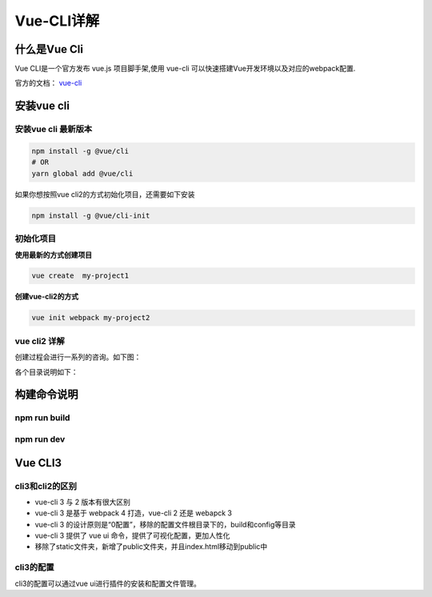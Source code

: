 ====================
Vue-CLI详解
====================

什么是Vue Cli 
===========================
Vue CLI是一个官方发布 vue.js 项目脚手架,使用 vue-cli 可以快速搭建Vue开发环境以及对应的webpack配置.

官方的文档： vue-cli_

..  _vue-cli: https://cli.vuejs.org/zh/guide/

安装vue cli
===========================

-----------------------
安装vue cli 最新版本
-----------------------

.. code-block:: bash

    npm install -g @vue/cli
    # OR
    yarn global add @vue/cli

如果你想按照vue cli2的方式初始化项目，还需要如下安装

.. code-block:: bash 

    npm install -g @vue/cli-init




-----------------------
初始化项目
-----------------------

**使用最新的方式创建项目**

.. code-block:: bash 

    vue create  my-project1


**创建vue-cli2的方式**

.. code-block:: bash 

    vue init webpack my-project2


-----------------------
vue cli2 详解
-----------------------
创建过程会进行一系列的咨询。如下图： 

.. image:: ../images/vue-cli2详解.png

各个目录说明如下：

.. image:: ../images/vue-cli2目录说明.png



构建命令说明
======================

-----------------------
npm run build
-----------------------

.. image:: ../images/build.png


-----------------------
npm run dev
-----------------------
.. image:: ../images/dev.png


Vue CLI3
======================

-----------------------
cli3和cli2的区别
-----------------------

- vue-cli 3 与 2 版本有很大区别
- vue-cli 3 是基于 webpack 4 打造，vue-cli 2 还是 webapck 3
- vue-cli 3 的设计原则是“0配置”，移除的配置文件根目录下的，build和config等目录
- vue-cli 3 提供了 vue ui 命令，提供了可视化配置，更加人性化
- 移除了static文件夹，新增了public文件夹，并且index.html移动到public中

-----------------------
cli3的配置
-----------------------
cli3的配置可以通过vue ui进行插件的安装和配置文件管理。
